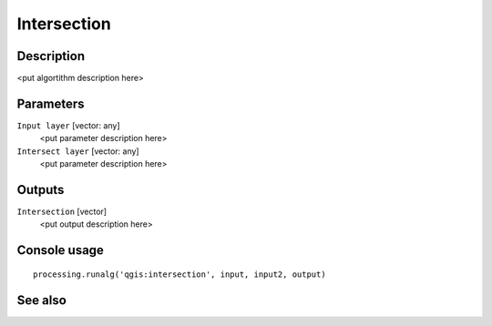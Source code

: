 Intersection
============

Description
-----------

<put algortithm description here>

Parameters
----------

``Input layer`` [vector: any]
  <put parameter description here>

``Intersect layer`` [vector: any]
  <put parameter description here>

Outputs
-------

``Intersection`` [vector]
  <put output description here>

Console usage
-------------

::

  processing.runalg('qgis:intersection', input, input2, output)

See also
--------

